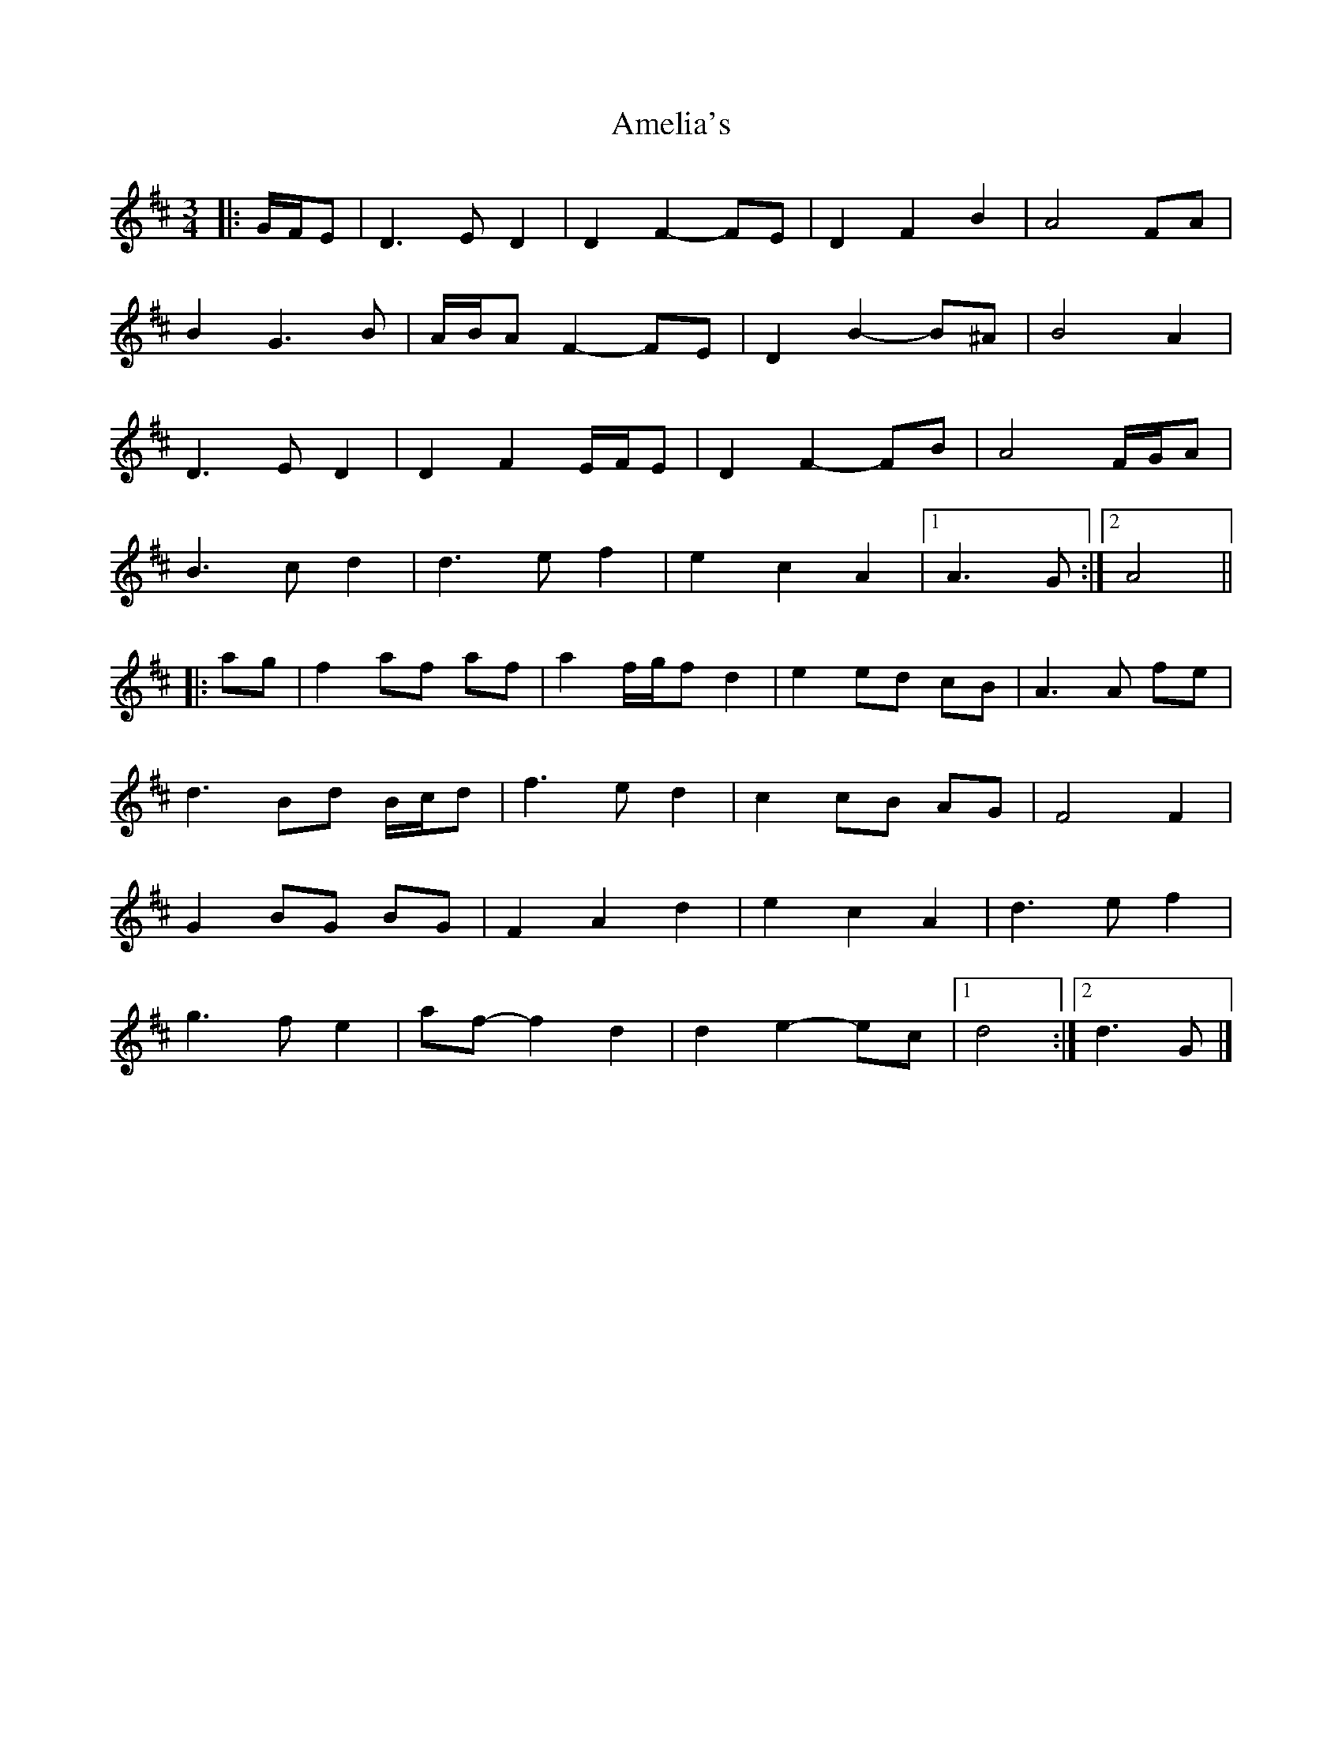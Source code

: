 X: 2
T: Amelia's
Z: ceolachan
S: https://thesession.org/tunes/6939#setting18524
R: waltz
M: 3/4
L: 1/8
K: Dmaj
|: G/F/E |D3 E D2 | D2 F2- FE | D2 F2 B2 | A4 FA |
B2 G3 B | A/B/A F2- FE | D2 B2- B^A | B4 A2 |
D3 E D2 | D2 F2 E/F/E | D2 F2- FB | A4 F/G/A |
B3 c d2 | d3 e f2 | e2 c2 A2 |[1 A3 G :|[2 A4 ||
|: ag |f2 af af | a2 f/g/f d2 | e2 ed cB | A3 A fe |
d3 Bd B/c/d | f3 e d2 | c2 cB AG | F4 F2 |
G2 BG BG | F2 A2 d2 | e2 c2 A2 | d3 e f2 |
g3 f e2 | af- f2 d2 | d2 e2- ec |[1 d4 :|[2 d3 G |]
